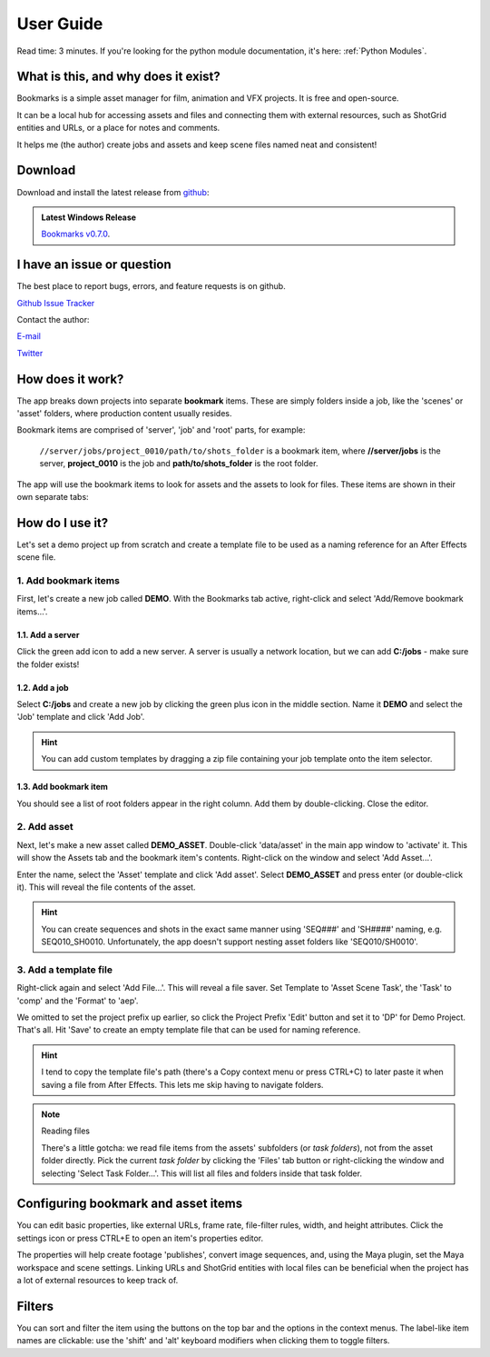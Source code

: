 ==============
User Guide
==============


Read time: 3 minutes. If you're looking for the python module documentation, it's here:
:ref:`Python Modules`.



What is this, and why does it exist?
----------------------------------------

.. centered:: |active_bookmark|

Bookmarks is a simple asset manager for film, animation and VFX projects. It is free and open-source.

It can be a local hub for accessing assets and files and connecting them with external resources, such as ShotGrid entities and URLs, or a place for notes and comments.

It helps me (the author) create jobs and assets and keep scene files named neat and consistent!


.. |active_bookmark| image:: images/active_bookmark.png



Download
-------------------------

Download and install the latest release from `github <https://github.com/wgergely/bookmarks/releases>`_:

.. admonition:: Latest Windows Release

    `Bookmarks v0.7.0 <https://github.com/wgergely/bookmarks/releases/download/0.7.0/Bookmarks_0.7.0.exe>`_.



I have an issue or question
----------------------------------------------

The best place to report bugs, errors, and feature requests is on github.

`Github Issue Tracker <https://github.com/wgergely/bookmarks/issues>`_

Contact the author:

`E-mail <mailto:%22Gergely%20Wootsch%22%3chello@gergely-wootsch.com%3e?subject=%5BBookmarks%5D>`_

`Twitter <https://twitter.com/wgergely>`_


How does it work?
-------------------------

The app breaks down projects into separate **bookmark** items. These are simply folders inside a job, like the 'scenes' or 'asset' folders, where production content usually resides.

Bookmark items are comprised of 'server', 'job' and 'root' parts, for example:

    ``//server/jobs/project_0010/path/to/shots_folder`` is a bookmark item, where **//server/jobs** is the server, **project_0010** is the job and **path/to/shots_folder** is the root folder.

The app will use the bookmark items to look for assets and the assets to look for files. These items are shown in their own separate tabs:


.. centered:: |window_tabs|


.. |window_tabs| image:: images/window_tabs.png


How do I use it?
--------------------


Let's set a demo project up from scratch and create a template file to be used as a naming reference for an After Effects scene file.


1. Add bookmark items
*************************

First, let's create a new job called **DEMO**. With the Bookmarks tab active, right-click and select 'Add/Remove bookmark items...'.


.. carousel::
    :data-bs-keyboard: true
    :data-bs-wrap: true
    :data-bs-touch: true
    :data-bs-pause: hover
    :data-bs-interval: false
    :show_controls:
    :no_fade:

    .. image:: images/bookmark_add.png
    .. image:: images/job_add.png


1.1. Add a server
####################

Click the green add icon to add a new server. A server is usually a network location, but we can add **C:/jobs** - make sure the folder exists!

1.2. Add a job
#################

Select **C:/jobs** and create a new job by clicking the green plus icon in the middle section. Name it **DEMO** and select the 'Job' template and click 'Add Job'.

.. hint::

	You can add custom templates by dragging a zip file containing your job template onto the item selector.

1.3. Add bookmark item
######################

You should see a list of root folders appear in the right column. Add them by double-clicking.
Close the editor.


2. Add asset
*****************

Next, let's make a new asset called **DEMO_ASSET**. Double-click 'data/asset' in the main app window to 'activate' it. This will show
the Assets tab and the bookmark item's contents. Right-click on the window and select 'Add Asset...'.

.. carousel::
    :data-bs-keyboard: true
    :data-bs-wrap: true
    :data-bs-touch: true
    :data-bs-pause: hover
    :data-bs-interval: false
    :show_controls:
    :no_fade:

    .. image:: images/active_bookmark.png
    .. image:: images/asset_add.png


Enter the name, select the 'Asset' template and click 'Add asset'.
Select **DEMO_ASSET** and press enter (or double-click it). This will reveal the file contents of the asset.


.. hint::

	You can create sequences and shots in the exact same manner using 'SEQ###' and 'SH####' naming, e.g. SEQ010_SH0010. Unfortunately, the app doesn't support nesting asset folders like 'SEQ010/SH0010'.


3. Add a template file
************************


.. carousel::
    :data-bs-keyboard: true
    :data-bs-wrap: true
    :data-bs-touch: true
    :data-bs-pause: hover
    :data-bs-interval: false
    :show_controls:
    :no_fade:

    .. image:: images/asset_item.png
    .. image:: images/file_add.png
    .. image:: images/file_saver.png



Right-click again and select 'Add File...'. This will reveal a file saver. Set Template to 'Asset Scene Task', the 'Task' to 'comp' and the 'Format' to 'aep'.

We omitted to set the project prefix up earlier, so click the Project Prefix 'Edit' button and set it to 'DP' for Demo Project. That's all. Hit 'Save' to create an empty template file that can be used for naming reference.


.. hint::

    I tend to copy the template file's path (there's a Copy context menu or press CTRL+C) to later paste it when saving a file from After Effects. This lets me skip having to navigate folders.

.. note:: Reading files

    There's a little gotcha: we read file items from the assets' subfolders (or *task folders*), not from the asset folder directly.
    Pick the current *task folder* by clicking the 'Files' tab button or right-clicking the window and selecting 'Select Task Folder...'. This will list all files and folders inside that task folder.


Configuring bookmark and asset items
--------------------------------------------

You can edit basic properties, like external URLs, frame rate, file-filter rules, width, and height attributes. Click the settings icon or press CTRL+E to open an item's properties editor.

The properties will help create footage 'publishes', convert image sequences, and, using the Maya plugin, set the Maya workspace and scene settings. Linking URLs and ShotGrid entities with local files can be beneficial when the project has a lot of external resources to keep track of.


Filters
--------------------

You can sort and filter the item using the buttons on the top bar and the options in the context menus. The label-like item names are clickable: use the 'shift' and 'alt' keyboard modifiers when clicking them to toggle filters.
